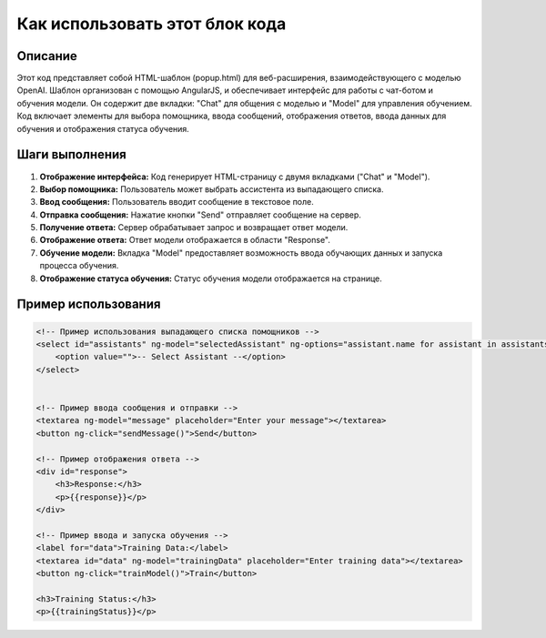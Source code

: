 Как использовать этот блок кода
=========================================================================================

Описание
-------------------------
Этот код представляет собой HTML-шаблон (popup.html) для веб-расширения, взаимодействующего с моделью OpenAI.  Шаблон организован с помощью AngularJS, и обеспечивает интерфейс для работы с чат-ботом и обучения модели. Он содержит две вкладки: "Chat" для общения с моделью и "Model" для управления обучением.  Код включает элементы для выбора помощника, ввода сообщений, отображения ответов, ввода данных для обучения и отображения статуса обучения.

Шаги выполнения
-------------------------
1. **Отображение интерфейса:**  Код генерирует HTML-страницу с двумя вкладками ("Chat" и "Model").
2. **Выбор помощника:** Пользователь может выбрать ассистента из выпадающего списка.
3. **Ввод сообщения:** Пользователь вводит сообщение в текстовое поле.
4. **Отправка сообщения:** Нажатие кнопки "Send" отправляет сообщение на сервер.
5. **Получение ответа:** Сервер обрабатывает запрос и возвращает ответ модели.
6. **Отображение ответа:**  Ответ модели отображается в области "Response".
7. **Обучение модели:** Вкладка "Model" предоставляет возможность ввода обучающих данных и запуска процесса обучения.
8. **Отображение статуса обучения:**  Статус обучения модели отображается на странице.

Пример использования
-------------------------
.. code-block:: html+javascript

    <!-- Пример использования выпадающего списка помощников -->
    <select id="assistants" ng-model="selectedAssistant" ng-options="assistant.name for assistant in assistants track by assistant.id">
        <option value="">-- Select Assistant --</option>
    </select>


    <!-- Пример ввода сообщения и отправки -->
    <textarea ng-model="message" placeholder="Enter your message"></textarea>
    <button ng-click="sendMessage()">Send</button>

    <!-- Пример отображения ответа -->
    <div id="response">
        <h3>Response:</h3>
        <p>{{response}}</p>
    </div>

    <!-- Пример ввода и запуска обучения -->
    <label for="data">Training Data:</label>
    <textarea id="data" ng-model="trainingData" placeholder="Enter training data"></textarea>
    <button ng-click="trainModel()">Train</button>

    <h3>Training Status:</h3>
    <p>{{trainingStatus}}</p>